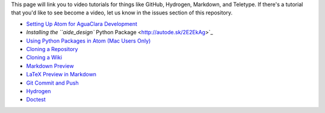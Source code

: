 
This page will link you to video tutorials for things like GitHub, Hydrogen, Markdown, and Teletype. If there's a tutorial that you'd like to see become a video, let us know in the issues section of this repository.


* `Setting Up Atom for AguaClara Development <http://autode.sk/2nEmgRS>`_
* `Installing the ``aide_design`` Python Package <http://autode.sk/2E2EkAg>`_
* `Using Python Packages in Atom (Mac Users Only) <http://autode.sk/2FJLPrZ>`_
* `Cloning a Repository <http://autode.sk/2nEmCbl>`_
* `Cloning a Wiki <http://autode.sk/2DyyoyO>`_
* `Markdown Preview <http://autode.sk/2n4JnEY>`_
* `LaTeX Preview in Markdown <http://autode.sk/2n9fxiP>`_
* `Git Commit and Push <http://autode.sk/2n58BmB>`_
* `Hydrogen <http://autode.sk/2DzmwMJ>`_
* `Doctest <https://knowledge.autodesk.com/community/screencast/bfad8e6f-0fe4-4ad0-b0b6-3d675d6c8dde>`_
